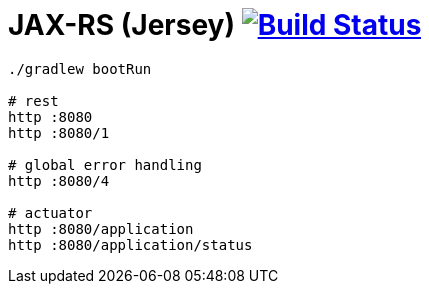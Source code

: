 = JAX-RS (Jersey) image:https://travis-ci.org/daggerok/spring-examples.svg?branch=master["Build Status", link="https://travis-ci.org/daggerok/spring-examples"]


//tag::content[]

[source,bash]
----
./gradlew bootRun

# rest
http :8080
http :8080/1

# global error handling
http :8080/4

# actuator
http :8080/application
http :8080/application/status
----

//end::content[]
